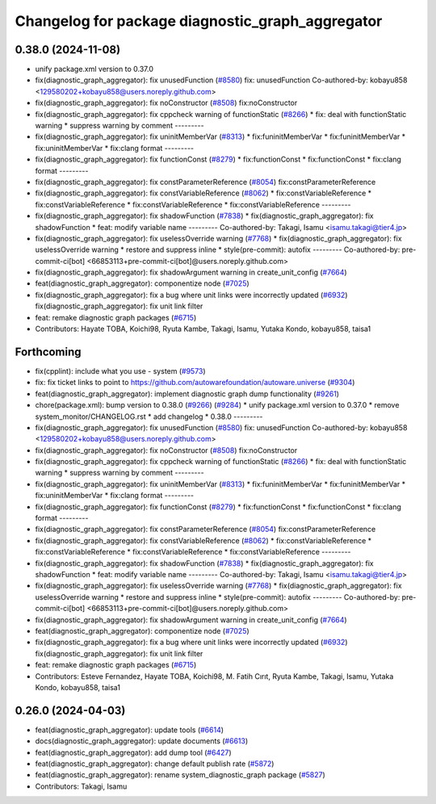 ^^^^^^^^^^^^^^^^^^^^^^^^^^^^^^^^^^^^^^^^^^^^^^^^^
Changelog for package diagnostic_graph_aggregator
^^^^^^^^^^^^^^^^^^^^^^^^^^^^^^^^^^^^^^^^^^^^^^^^^

0.38.0 (2024-11-08)
-------------------
* unify package.xml version to 0.37.0
* fix(diagnostic_graph_aggregator): fix unusedFunction (`#8580 <https://github.com/autowarefoundation/autoware.universe/issues/8580>`_)
  fix: unusedFunction
  Co-authored-by: kobayu858 <129580202+kobayu858@users.noreply.github.com>
* fix(diagnostic_graph_aggregator): fix noConstructor (`#8508 <https://github.com/autowarefoundation/autoware.universe/issues/8508>`_)
  fix:noConstructor
* fix(diagnostic_graph_aggregator): fix cppcheck warning of functionStatic (`#8266 <https://github.com/autowarefoundation/autoware.universe/issues/8266>`_)
  * fix: deal with functionStatic warning
  * suppress warning by comment
  ---------
* fix(diagnostic_graph_aggregator): fix uninitMemberVar (`#8313 <https://github.com/autowarefoundation/autoware.universe/issues/8313>`_)
  * fix:funinitMemberVar
  * fix:funinitMemberVar
  * fix:uninitMemberVar
  * fix:clang format
  ---------
* fix(diagnostic_graph_aggregator): fix functionConst (`#8279 <https://github.com/autowarefoundation/autoware.universe/issues/8279>`_)
  * fix:functionConst
  * fix:functionConst
  * fix:clang format
  ---------
* fix(diagnostic_graph_aggregator): fix constParameterReference (`#8054 <https://github.com/autowarefoundation/autoware.universe/issues/8054>`_)
  fix:constParameterReference
* fix(diagnostic_graph_aggregator): fix constVariableReference (`#8062 <https://github.com/autowarefoundation/autoware.universe/issues/8062>`_)
  * fix:constVariableReference
  * fix:constVariableReference
  * fix:constVariableReference
  * fix:constVariableReference
  ---------
* fix(diagnostic_graph_aggregator): fix shadowFunction (`#7838 <https://github.com/autowarefoundation/autoware.universe/issues/7838>`_)
  * fix(diagnostic_graph_aggregator): fix shadowFunction
  * feat: modify variable name
  ---------
  Co-authored-by: Takagi, Isamu <isamu.takagi@tier4.jp>
* fix(diagnostic_graph_aggregator): fix uselessOverride warning (`#7768 <https://github.com/autowarefoundation/autoware.universe/issues/7768>`_)
  * fix(diagnostic_graph_aggregator): fix uselessOverride warning
  * restore and suppress inline
  * style(pre-commit): autofix
  ---------
  Co-authored-by: pre-commit-ci[bot] <66853113+pre-commit-ci[bot]@users.noreply.github.com>
* fix(diagnostic_graph_aggregator): fix shadowArgument warning in create_unit_config (`#7664 <https://github.com/autowarefoundation/autoware.universe/issues/7664>`_)
* feat(diagnostic_graph_aggregator): componentize node (`#7025 <https://github.com/autowarefoundation/autoware.universe/issues/7025>`_)
* fix(diagnostic_graph_aggregator): fix a bug where unit links were incorrectly updated (`#6932 <https://github.com/autowarefoundation/autoware.universe/issues/6932>`_)
  fix(diagnostic_graph_aggregator): fix unit link filter
* feat: remake diagnostic graph packages (`#6715 <https://github.com/autowarefoundation/autoware.universe/issues/6715>`_)
* Contributors: Hayate TOBA, Koichi98, Ryuta Kambe, Takagi, Isamu, Yutaka Kondo, kobayu858, taisa1

Forthcoming
-----------
* fix(cpplint): include what you use - system (`#9573 <https://github.com/tier4/autoware.universe/issues/9573>`_)
* fix: fix ticket links to point to https://github.com/autowarefoundation/autoware.universe (`#9304 <https://github.com/tier4/autoware.universe/issues/9304>`_)
* feat(diagnostic_graph_aggregator): implement diagnostic graph dump functionality (`#9261 <https://github.com/tier4/autoware.universe/issues/9261>`_)
* chore(package.xml): bump version to 0.38.0 (`#9266 <https://github.com/tier4/autoware.universe/issues/9266>`_) (`#9284 <https://github.com/tier4/autoware.universe/issues/9284>`_)
  * unify package.xml version to 0.37.0
  * remove system_monitor/CHANGELOG.rst
  * add changelog
  * 0.38.0
  ---------
* fix(diagnostic_graph_aggregator): fix unusedFunction (`#8580 <https://github.com/tier4/autoware.universe/issues/8580>`_)
  fix: unusedFunction
  Co-authored-by: kobayu858 <129580202+kobayu858@users.noreply.github.com>
* fix(diagnostic_graph_aggregator): fix noConstructor (`#8508 <https://github.com/tier4/autoware.universe/issues/8508>`_)
  fix:noConstructor
* fix(diagnostic_graph_aggregator): fix cppcheck warning of functionStatic (`#8266 <https://github.com/tier4/autoware.universe/issues/8266>`_)
  * fix: deal with functionStatic warning
  * suppress warning by comment
  ---------
* fix(diagnostic_graph_aggregator): fix uninitMemberVar (`#8313 <https://github.com/tier4/autoware.universe/issues/8313>`_)
  * fix:funinitMemberVar
  * fix:funinitMemberVar
  * fix:uninitMemberVar
  * fix:clang format
  ---------
* fix(diagnostic_graph_aggregator): fix functionConst (`#8279 <https://github.com/tier4/autoware.universe/issues/8279>`_)
  * fix:functionConst
  * fix:functionConst
  * fix:clang format
  ---------
* fix(diagnostic_graph_aggregator): fix constParameterReference (`#8054 <https://github.com/tier4/autoware.universe/issues/8054>`_)
  fix:constParameterReference
* fix(diagnostic_graph_aggregator): fix constVariableReference (`#8062 <https://github.com/tier4/autoware.universe/issues/8062>`_)
  * fix:constVariableReference
  * fix:constVariableReference
  * fix:constVariableReference
  * fix:constVariableReference
  ---------
* fix(diagnostic_graph_aggregator): fix shadowFunction (`#7838 <https://github.com/tier4/autoware.universe/issues/7838>`_)
  * fix(diagnostic_graph_aggregator): fix shadowFunction
  * feat: modify variable name
  ---------
  Co-authored-by: Takagi, Isamu <isamu.takagi@tier4.jp>
* fix(diagnostic_graph_aggregator): fix uselessOverride warning (`#7768 <https://github.com/tier4/autoware.universe/issues/7768>`_)
  * fix(diagnostic_graph_aggregator): fix uselessOverride warning
  * restore and suppress inline
  * style(pre-commit): autofix
  ---------
  Co-authored-by: pre-commit-ci[bot] <66853113+pre-commit-ci[bot]@users.noreply.github.com>
* fix(diagnostic_graph_aggregator): fix shadowArgument warning in create_unit_config (`#7664 <https://github.com/tier4/autoware.universe/issues/7664>`_)
* feat(diagnostic_graph_aggregator): componentize node (`#7025 <https://github.com/tier4/autoware.universe/issues/7025>`_)
* fix(diagnostic_graph_aggregator): fix a bug where unit links were incorrectly updated (`#6932 <https://github.com/tier4/autoware.universe/issues/6932>`_)
  fix(diagnostic_graph_aggregator): fix unit link filter
* feat: remake diagnostic graph packages (`#6715 <https://github.com/tier4/autoware.universe/issues/6715>`_)
* Contributors: Esteve Fernandez, Hayate TOBA, Koichi98, M. Fatih Cırıt, Ryuta Kambe, Takagi, Isamu, Yutaka Kondo, kobayu858, taisa1

0.26.0 (2024-04-03)
-------------------
* feat(diagnostic_graph_aggregator): update tools (`#6614 <https://github.com/autowarefoundation/autoware.universe/issues/6614>`_)
* docs(diagnostic_graph_aggregator): update documents (`#6613 <https://github.com/autowarefoundation/autoware.universe/issues/6613>`_)
* feat(diagnostic_graph_aggregator): add dump tool (`#6427 <https://github.com/autowarefoundation/autoware.universe/issues/6427>`_)
* feat(diagnostic_graph_aggregator): change default publish rate (`#5872 <https://github.com/autowarefoundation/autoware.universe/issues/5872>`_)
* feat(diagnostic_graph_aggregator): rename system_diagnostic_graph package (`#5827 <https://github.com/autowarefoundation/autoware.universe/issues/5827>`_)
* Contributors: Takagi, Isamu
